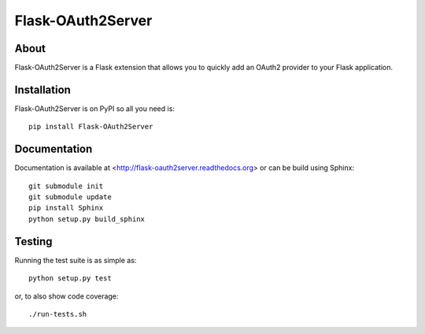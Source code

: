 ==================
Flask-OAuth2Server
==================

.. image:: https://travis-ci.org/inveniosoftware/flask-oauth2server.png?branch=master
    :target: https://travis-ci.org/inveniosoftware/flask-oauth2server
.. image:: https://coveralls.io/repos/inveniosoftware/flask-oauth2server/badge.png?branch=master
    :target: https://coveralls.io/r/inveniosoftware/flask-oauth2server
.. image:: https://pypip.in/v/Flask-OAuth2Server/badge.png
   :target: https://pypi.python.org/pypi/Flask-OAuth2Server/
.. image:: https://pypip.in/d/Flask-OAuth2Server/badge.png
   :target: https://pypi.python.org/pypi/Flask-OAuth2Server/


About
=====
Flask-OAuth2Server is a Flask extension that allows you to quickly add an
OAuth2 provider to your Flask application.

Installation
============
Flask-OAuth2Server is on PyPI so all you need is: ::

    pip install Flask-OAuth2Server

Documentation
============
Documentation is available at <http://flask-oauth2server.readthedocs.org> or can be build using Sphinx: ::

    git submodule init
    git submodule update
    pip install Sphinx
    python setup.py build_sphinx

Testing
=======
Running the test suite is as simple as: ::

    python setup.py test

or, to also show code coverage: ::

    ./run-tests.sh